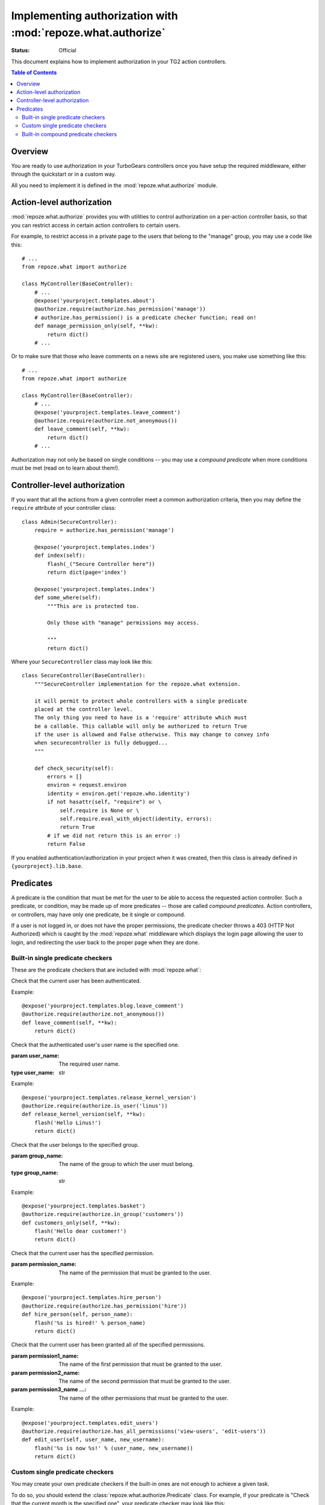 Implementing authorization with :mod:`repoze.what.authorize`
====================================================================
.. module:: repoze.what.authorize
    :synopsis: Authorization in TG2 controllers and action controllers.
.. moduleauthor:: Gustavo Narea <me@gustavonarea.net>
.. moduleauthor:: Florent Aide <florent.aide@gmail.com>
.. moduleauthor:: Agendaless Consulting and Contributors

:Status: Official

This document explains how to implement authorization in your TG2 action
controllers.

.. contents:: Table of Contents
    :depth: 3


Overview
--------

You are ready to use authorization in your TurboGears controllers once you
have setup the required middleware, either through the quickstart or in a
custom way.

All you need to implement it is defined in the 
:mod:`repoze.what.authorize` module.


Action-level authorization
--------------------------

:mod:`repoze.what.authorize` provides you with utilities to control 
authorization on a per-action controller basis, so that you can restrict access
in certain action controllers to certain users.

For example, to restrict access in a private page to the users that belong to
the "manage" group, you may use a code like this::

    # ...
    from repoze.what import authorize
    
    class MyController(BaseController):
        # ...
        @expose('yourproject.templates.about')
        @authorize.require(authorize.has_permission('manage'))
        # authorize.has_permission() is a predicate checker function; read on!
        def manage_permission_only(self, **kw):
            return dict()
        # ...

Or to make sure that those who leave comments on a news site are registered
users, you make use something like this::

    # ...
    from repoze.what import authorize
    
    class MyController(BaseController):
        # ...
        @expose('yourproject.templates.leave_comment')
        @authorize.require(authorize.not_anonymous())
        def leave_comment(self, **kw):
            return dict()
        # ...

Authorization may not only be based on single conditions -- you may use
a `compound predicate` when more conditions must be met (read on to learn about
them!).


Controller-level authorization
------------------------------
If you want that all the actions from a given controller meet a common
authorization criteria, then you may define the ``require`` attribute of
your controller class::

    class Admin(SecureController):
        require = authorize.has_permission('manage')
        
        @expose('yourproject.templates.index')
        def index(self):
            flash(_("Secure Controller here"))
            return dict(page='index')
        
        @expose('yourproject.templates.index')
        def some_where(self):
            """This are is protected too.
            
            Only those with "manage" permissions may access.
            
            """
            return dict()

Where your ``SecureController`` class may look like this::

    class SecureController(BaseController):
        """SecureController implementation for the repoze.what extension.
        
        it will permit to protect whole controllers with a single predicate
        placed at the controller level.
        The only thing you need to have is a 'require' attribute which must
        be a callable. This callable will only be authorized to return True
        if the user is allowed and False otherwise. This may change to convey info
        when securecontroller is fully debugged...
        """
    
        def check_security(self):
            errors = []
            environ = request.environ
            identity = environ.get('repoze.who.identity')
            if not hasattr(self, "require") or \
                self.require is None or \
                self.require.eval_with_object(identity, errors):
                return True
            # if we did not return this is an error :)
            return False

If you enabled authentication/authorization in your project when it was created,
then this class is already defined in ``{yourproject}.lib.base``.


Predicates
----------

A predicate is the condition that must be met for the user to be able to access
the requested action controller. Such a predicate, or condition, may be made
up of more predicates -- those are called `compound predicates`. Action
controllers, or controllers, may have only one predicate, be it single or
compound.

If a user is not logged in, or does not have the proper permissions, the 
predicate checker throws a 403 (HTTP Not Authorized) which is caught by the 
:mod:`repoze.what` middleware which displays the login page allowing 
the user to login, and redirecting the user back to the proper page when they 
are done.


Built-in single predicate checkers
~~~~~~~~~~~~~~~~~~~~~~~~~~~~~~~~~~

These are the predicate checkers that are included with
:mod:`repoze.what`:

.. class:: not_anonymous()

    Check that the current user has been authenticated.
    
    Example::
    
        @expose('yourproject.templates.blog.leave_comment')
        @authorize.require(authorize.not_anonymous())
        def leave_comment(self, **kw):
            return dict()

.. class:: is_user(user_name)
    
    Check that the authenticated user's user name is the specified one.
    
    :param user_name: The required user name.
    :type user_name: str
    
    Example::
    
        @expose('yourproject.templates.release_kernel_version')
        @authorize.require(authorize.is_user('linus'))
        def release_kernel_version(self, **kw):
            flash('Hello Linus!')
            return dict()

.. class:: in_group(group_name)

    Check that the user belongs to the specified group.
    
    :param group_name: The name of the group to which the user must belong.
    :type group_name: str
    
    Example::
    
        @expose('yourproject.templates.basket')
        @authorize.require(authorize.in_group('customers'))
        def customers_only(self, **kw):
            flash('Hello dear customer!')
            return dict()

.. class:: in_all_groups(group1_name, group2_name[, group3_name ...])

    Check that the user belongs to all of the specified groups.
    
    :param group1_name: The name of the first group the user must belong to.
    :param group2_name: The name of the second group the user must belong to.
    :param group3_name ...: The name of the other groups the user must belong to.
    
    Example::
    
        @expose('yourproject.templates.edit_javascript')
        @authorize.require(authorize.in_all_groups('developers', 'designers'))
        def edit_javascript(self, **kw):
            return dict()

.. class:: in_any_group(group1_name, [group2_name ...])

    Check that the user belongs to at least one of the specified groups.
    
    :param group1_name: The name of the one of the groups the user may belong to.
    :param group2_name ...: The name of other groups the user may belong to.
    
    Example::
    
        @expose('yourproject.templates.hire_person')
        @authorize.require(authorize.in_any_group('directors', 'hr'))
        def hire_person(self, person_name):
            flash('%s is hired!' % person_name)
            return dict()

.. class:: has_permission(permission_name)

    Check that the current user has the specified permission.
    
    :param permission_name: The name of the permission that must be granted to 
        the user.
    
    Example::
    
        @expose('yourproject.templates.hire_person')
        @authorize.require(authorize.has_permission('hire'))
        def hire_person(self, person_name):
            flash('%s is hired!' % person_name)
            return dict()

.. class:: has_all_permissions(permission1_name, permission2_name[, permission3_name...])

    Check that the current user has been granted all of the specified 
    permissions.
    
    :param permission1_name: The name of the first permission that must be
        granted to the user.
    :param permission2_name: The name of the second permission that must be
        granted to the user.
    :param permission3_name ...: The name of the other permissions that must be
        granted to the user.
    
    Example::
    
        @expose('yourproject.templates.edit_users')
        @authorize.require(authorize.has_all_permissions('view-users', 'edit-users'))
        def edit_user(self, user_name, new_username):
            flash('%s is now %s!' % (user_name, new_username))
            return dict()

.. class:: has_any_permission(permission1_name[, permission2_name ...])

    Check that the user has at least one of the specified permissions.
    
    :param permission1_name: The name of one of the permissions that may be
        granted to the user.
    :param permission2_name ...: The name of the other permissions that may be
        granted to the user.
    
    Example::
    
        @expose('yourproject.templates.edit_users')
        @authorize.require(authorize.has_any_permission('manage-users', 'edit-users'))
        def edit_user(self, user_name, new_username):
            flash('%s is now %s!' % (user_name, new_username))
            return dict()


Custom single predicate checkers
~~~~~~~~~~~~~~~~~~~~~~~~~~~~~~~~

You may create your own predicate checkers if the built-in ones are not enough 
to achieve a given task.

To do so, you should extend the :class:`repoze.what.authorize.Predicate`
class. For example, if your predicate is "Check that the current month is the 
specified one", your predicate checker may look like this::

    from repoze.what.authorize import Predicate
    
    class is_month(Predicate):
        error_message = 'You cannot access this page this month'
        
        def __init__(self, month):
            from datetime import date
            
            self.month = month
            self.today = date.today()
        
        def eval_with_object(self, obj, errors=None):
            if today.month == self.month:
                return True
            
            self.append_error_message(errors)
            return False

If you defined that class in, say, ``{yourproject}.lib.auth``, you may use it
as in this example::

    # ...
    from spain_travels.lib.auth import is_month
    # ...
    class SummerVacations(BaseController):
        # ...
        @expose('spain_travels.templates.start_vacations')
        @authorize.require(is_month(7))
        def start_vacations():
            flash('Have fun!')
            dict()
        # ...


Built-in compound predicate checkers
~~~~~~~~~~~~~~~~~~~~~~~~~~~~~~~~~~~~

You may create a `compound predicate` by aggregating single (or even compound)
predicate checkers with the functions below:

.. class:: All(predicate1, predicate2[, predicate3 ...])

    Check that all of the specified predicates are met.
    
    :param predicate1: The first predicate that must be met.
    :param predicate2: The second predicate that must be met.
    :param predicate3 ...: The other predicates that must be met.
    
    Example::
    
        # ...
        from yourproject.lib.auth import is_month
        # ...
        @expose('yourproject.templates.allow_vacations')
        @authorize.require(authorize.All(
                                         is_month(7),
                                         authorize.in_group('hr')))
        def allow_vacations(self, employee_name):
            flash('%s can take vacations!' % employee_name)
            return dict()

.. class:: Any(predicate1[, predicate2 ...])

    Check that at least one of the specified predicates is met.
    
    :param predicate1: One of the predicates that may be met.
    :param predicate2 ...: Other predicates that may be met.
    
    Example::
    
        @expose('yourproject.templates.release_gnu_linux')
        @authorize.require(authorize.Any(
                                         authorize.is_user('rms'),
                                         authorize.is_user('linus')))
        def release_gnu_linux(self, **kwargs):
            return dict()


But you can also nest compound predicates::

    # ...
    from yourproject.lib.auth import is_month
    # ...
    @expose('yourproject.templates.release_ubuntu')
    @authorize.require(authorize.All(
                                     Any(is_month(4), is_month(10)),
                                     authorize.has_permission('release')
                                     ))
    def release_ubuntu(self, **kwargs):
        return dict()
    # ...

Which translates as "Anyone granted the 'release' permission may release a 
version of Ubuntu, if and only if it's April or October".
